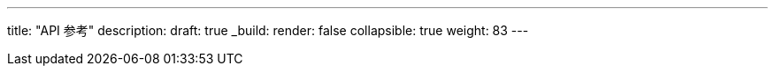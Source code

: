 ---
title: "API 参考"
description: 
draft: true
_build:
 render: false
collapsible: true
weight: 83
---
